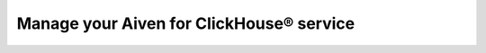 Manage your Aiven for ClickHouse® service
=========================================

.. grid:: 1 2 2 2

    .. grid-item-card:: :doc:`Manage users and roles </docs/products/clickhouse/howto/manage-users-roles>`
        :shadow: md
        :margin: 2 2 0 0

    .. grid-item-card:: `Manage user permissions with Terraform  <https://aiven.io/developer/manage-user-privileges-clickhouse-terraform>`_
        :shadow: md
        :margin: 2 2 0 0

    .. grid-item-card:: :doc:`Manage databases and tables </docs/products/clickhouse/howto/manage-databases-tables>`
        :shadow: md
        :margin: 2 2 0 0

    .. grid-item-card:: :doc:`Query databases </docs/products/clickhouse/howto/query-databases>`
        :shadow: md
        :margin: 2 2 0 0

    .. grid-item-card:: :doc:`Create materialized views </docs/products/clickhouse/howto/materialized-views>`
        :shadow: md
        :margin: 2 2 0 0

    .. grid-item-card:: :doc:`Monitor performance </docs/products/clickhouse/howto/monitor-performance>`
        :shadow: md
        :margin: 2 2 0 0

    .. grid-item-card:: :doc:`Read and write data across shards </docs/products/clickhouse/howto/use-shards-with-distributed-table>`
        :shadow: md
        :margin: 2 2 0 0

    .. grid-item-card:: :doc:`Fetch query statistics for Aiven for ClickHouse® </docs/products/clickhouse/howto/fetch-query-statistics>`
        :shadow: md
        :margin: 2 2 0 0
